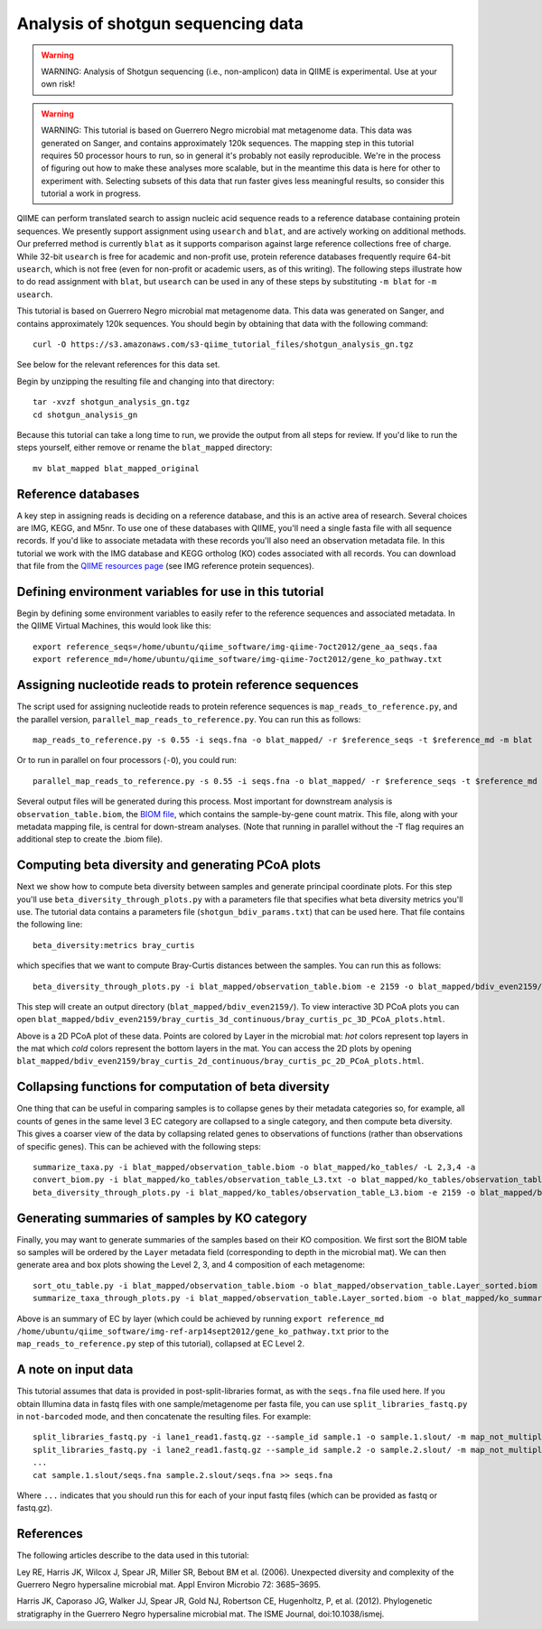 .. _shotgun_analysis:

===================================
Analysis of shotgun sequencing data
===================================

.. warning:: WARNING: Analysis of Shotgun sequencing (i.e., non-amplicon) data in QIIME is experimental. Use at your own risk!

.. warning:: WARNING: This tutorial is based on Guerrero Negro microbial mat metagenome data. This data was generated on Sanger, and contains approximately 120k sequences. The mapping step in this tutorial requires 50 processor hours to run, so in general it's probably not easily reproducible. We're in the process of figuring out how to make these analyses more scalable, but in the meantime this data is here for other to experiment with. Selecting subsets of this data that run faster gives less meaningful results, so consider this tutorial a work in progress.

QIIME can perform translated search to assign nucleic acid sequence reads to a reference database containing protein sequences. We presently support assignment using ``usearch`` and ``blat``, and are actively working on additional methods. Our preferred method is currently ``blat`` as it supports comparison against large reference collections free of charge. While 32-bit ``usearch`` is free for academic and non-profit use, protein reference databases frequently require 64-bit ``usearch``, which is not free (even for non-profit or academic users, as of this writing). The following steps illustrate how to do read assignment with ``blat``, but ``usearch`` can be used in any of these steps by substituting ``-m blat`` for ``-m usearch``.

This tutorial is based on Guerrero Negro microbial mat metagenome data. This data was generated on Sanger, and contains approximately 120k sequences. You should begin by obtaining that data with the following command::
	
	curl -O https://s3.amazonaws.com/s3-qiime_tutorial_files/shotgun_analysis_gn.tgz

See below for the relevant references for this data set.

Begin by unzipping the resulting file and changing into that directory::
	
	tar -xvzf shotgun_analysis_gn.tgz
	cd shotgun_analysis_gn

Because this tutorial can take a long time to run, we provide the output from all steps for review. If you'd like to run the steps yourself, either remove or rename the ``blat_mapped`` directory::
	
	mv blat_mapped blat_mapped_original


Reference databases
-------------------

A key step in assigning reads is deciding on a reference database, and this is an active area of research. Several choices are IMG, KEGG, and M5nr. To use one of these databases with QIIME, you'll need a single fasta file with all sequence records. If you'd like to associate metadata with these records you'll also need an observation metadata file. In this tutorial we work with the IMG database and KEGG ortholog (KO) codes associated with all records. You can download that file from the `QIIME resources page <http://qiime.org/home_static/dataFiles.html>`_ (see IMG reference protein sequences).

Defining environment variables for use in this tutorial
-------------------------------------------------------

Begin by defining some environment variables to easily refer to the reference sequences and associated metadata. In the QIIME Virtual Machines, this would look like this::

	export reference_seqs=/home/ubuntu/qiime_software/img-qiime-7oct2012/gene_aa_seqs.faa
	export reference_md=/home/ubuntu/qiime_software/img-qiime-7oct2012/gene_ko_pathway.txt

Assigning nucleotide reads to protein reference sequences
---------------------------------------------------------

The script used for assigning nucleotide reads to protein reference sequences is ``map_reads_to_reference.py``, and the parallel version, ``parallel_map_reads_to_reference.py``. You can run this as follows::

	map_reads_to_reference.py -s 0.55 -i seqs.fna -o blat_mapped/ -r $reference_seqs -t $reference_md -m blat

Or to run in parallel on four processors (``-O``), you could run::

	parallel_map_reads_to_reference.py -s 0.55 -i seqs.fna -o blat_mapped/ -r $reference_seqs -t $reference_md -O 4 -m blat -T

Several output files will be generated during this process. Most important for downstream analysis is ``observation_table.biom``, the `BIOM file <http://www.biom-format.org>`_, which contains the sample-by-gene count matrix. This file, along with your metadata mapping file, is central for down-stream analyses. (Note that running in parallel without the -T flag requires an additional step to create the .biom file).

Computing beta diversity and generating PCoA plots
--------------------------------------------------

Next we show how to compute beta diversity between samples and generate principal coordinate plots. For this step you'll use ``beta_diversity_through_plots.py`` with a parameters file that specifies what beta diversity metrics you'll use. The tutorial data contains a parameters file (``shotgun_bdiv_params.txt``) that can be used here. That file contains the following line::

	beta_diversity:metrics bray_curtis

which specifies that we want to compute Bray-Curtis distances between the samples. You can run this as follows::

	beta_diversity_through_plots.py -i blat_mapped/observation_table.biom -e 2159 -o blat_mapped/bdiv_even2159/ -p shotgun_bdiv_params.txt -m map.txt

This step will create an output directory (``blat_mapped/bdiv_even2159/``). To view interactive 3D PCoA plots you can open ``blat_mapped/bdiv_even2159/bray_curtis_3d_continuous/bray_curtis_pc_3D_PCoA_plots.html``.

.. image:: ../images/shotgun_analysis_gn_pcoa.png
	:height: 300 px

Above is a 2D PCoA plot of these data. Points are colored by Layer in the microbial mat: `hot` colors represent top layers in the mat which `cold` colors represent the bottom layers in the mat. You can access the 2D plots by opening ``blat_mapped/bdiv_even2159/bray_curtis_2d_continuous/bray_curtis_pc_2D_PCoA_plots.html``.

Collapsing functions for computation of beta diversity
------------------------------------------------------

One thing that can be useful in comparing samples is to collapse genes by their metadata categories so, for example, all counts of genes in the same level 3 EC category are collapsed to a single category, and then compute beta diversity. This gives a coarser view of the data by collapsing related genes to observations of functions (rather than observations of specific genes). This can be achieved with the following steps::

	summarize_taxa.py -i blat_mapped/observation_table.biom -o blat_mapped/ko_tables/ -L 2,3,4 -a
	convert_biom.py -i blat_mapped/ko_tables/observation_table_L3.txt -o blat_mapped/ko_tables/observation_table_L3.biom --biom_table_type "function table"
	beta_diversity_through_plots.py -i blat_mapped/ko_tables/observation_table_L3.biom -e 2159 -o blat_mapped/bdiv_l3_even2159/ -p shotgun_bdiv_params.txt -m map.txt

Generating summaries of samples by KO category
----------------------------------------------

Finally, you may want to generate summaries of the samples based on their KO composition. We first sort the BIOM table so samples will be ordered by the ``Layer`` metadata field (corresponding to depth in the microbial mat). We can then generate area and box plots showing the Level 2, 3, and 4 composition of each metagenome::

	sort_otu_table.py -i blat_mapped/observation_table.biom -o blat_mapped/observation_table.Layer_sorted.biom -m map.txt -s Layer
	summarize_taxa_through_plots.py -i blat_mapped/observation_table.Layer_sorted.biom -o blat_mapped/ko_summary_plots

.. image:: ../images/shotgun_analysis_gn_ec_summary.png
	:height: 400 px

.. image:: ../images/shotgun_analysis_gn_ec_summary_legend.png
	:height: 400 px

Above is an summary of EC by layer (which could be achieved by running ``export reference_md /home/ubuntu/qiime_software/img-ref-arp14sept2012/gene_ko_pathway.txt`` prior to the ``map_reads_to_reference.py`` step of this tutorial), collapsed at EC Level 2. 

A note on input data
--------------------
This tutorial assumes that data is provided in post-split-libraries format, as with the ``seqs.fna`` file used here. If you obtain Illumina data in fastq files with one sample/metagenome per fasta file, you can use ``split_libraries_fastq.py`` in ``not-barcoded`` mode, and then concatenate the resulting files. For example::

	split_libraries_fastq.py -i lane1_read1.fastq.gz --sample_id sample.1 -o sample.1.slout/ -m map_not_multiplexed.txt --barcode_type 'not-barcoded'
	split_libraries_fastq.py -i lane2_read1.fastq.gz --sample_id sample.2 -o sample.2.slout/ -m map_not_multiplexed.txt --barcode_type 'not-barcoded'
	...
	cat sample.1.slout/seqs.fna sample.2.slout/seqs.fna >> seqs.fna

Where ``...`` indicates that you should run this for each of your input fastq files (which can be provided as fastq or fastq.gz).


References
----------
The following articles describe to the data used in this tutorial:

Ley RE, Harris JK, Wilcox J, Spear JR, Miller SR, Bebout BM et al. (2006). Unexpected diversity and complexity of the Guerrero Negro hypersaline microbial mat. Appl Environ Microbio 72: 3685–3695.

Harris JK, Caporaso JG, Walker JJ, Spear JR, Gold NJ, Robertson CE, Hugenholtz, P, et al. (2012). Phylogenetic stratigraphy in the Guerrero Negro hypersaline microbial mat. The ISME Journal, doi:10.1038/ismej.
